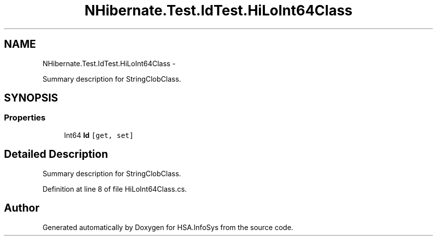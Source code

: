 .TH "NHibernate.Test.IdTest.HiLoInt64Class" 3 "Fri Jul 5 2013" "Version 1.0" "HSA.InfoSys" \" -*- nroff -*-
.ad l
.nh
.SH NAME
NHibernate.Test.IdTest.HiLoInt64Class \- 
.PP
Summary description for StringClobClass\&.  

.SH SYNOPSIS
.br
.PP
.SS "Properties"

.in +1c
.ti -1c
.RI "Int64 \fBId\fP\fC [get, set]\fP"
.br
.in -1c
.SH "Detailed Description"
.PP 
Summary description for StringClobClass\&. 


.PP
Definition at line 8 of file HiLoInt64Class\&.cs\&.

.SH "Author"
.PP 
Generated automatically by Doxygen for HSA\&.InfoSys from the source code\&.

